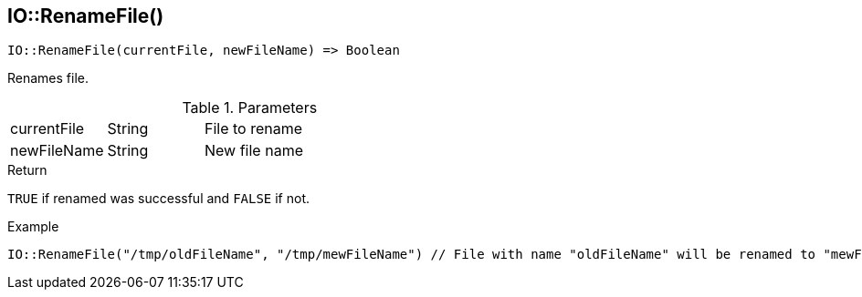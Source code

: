 [.nxsl-function]
[[func-io-renamefile]]
== IO::RenameFile()

[source,c]
----
IO::RenameFile(currentFile, newFileName) => Boolean
----

Renames file.

.Parameters
[cols="1,1,3" grid="none", frame="none"]
|===
|currentFile|String|File to rename
|newFileName|String|New file name
|===

.Return
`TRUE` if renamed was successful and `FALSE` if not.

.Example
[.source]
....
IO::RenameFile("/tmp/oldFileName", "/tmp/mewFileName") // File with name "oldFileName" will be renamed to "mewFileName"
....
